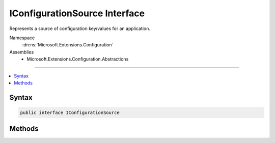 

IConfigurationSource Interface
==============================






Represents a source of configuration key/values for an application.


Namespace
    :dn:ns:`Microsoft.Extensions.Configuration`
Assemblies
    * Microsoft.Extensions.Configuration.Abstractions

----

.. contents::
   :local:









Syntax
------

.. code-block:: csharp

    public interface IConfigurationSource








.. dn:interface:: Microsoft.Extensions.Configuration.IConfigurationSource
    :hidden:

.. dn:interface:: Microsoft.Extensions.Configuration.IConfigurationSource

Methods
-------

.. dn:interface:: Microsoft.Extensions.Configuration.IConfigurationSource
    :noindex:
    :hidden:

    
    .. dn:method:: Microsoft.Extensions.Configuration.IConfigurationSource.Build(Microsoft.Extensions.Configuration.IConfigurationBuilder)
    
        
    
        
        Builds the :any:`Microsoft.Extensions.Configuration.IConfigurationProvider` for this source.
    
        
    
        
        :param builder: The :any:`Microsoft.Extensions.Configuration.IConfigurationBuilder`\.
        
        :type builder: Microsoft.Extensions.Configuration.IConfigurationBuilder
        :rtype: Microsoft.Extensions.Configuration.IConfigurationProvider
        :return: An :any:`Microsoft.Extensions.Configuration.IConfigurationProvider`
    
        
        .. code-block:: csharp
    
            IConfigurationProvider Build(IConfigurationBuilder builder)
    

